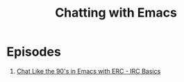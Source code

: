 #+title: Chatting with Emacs

* Episodes

1. [[file:irc-basics-with-erc.org][Chat Like the 90's in Emacs with ERC - IRC Basics]]
